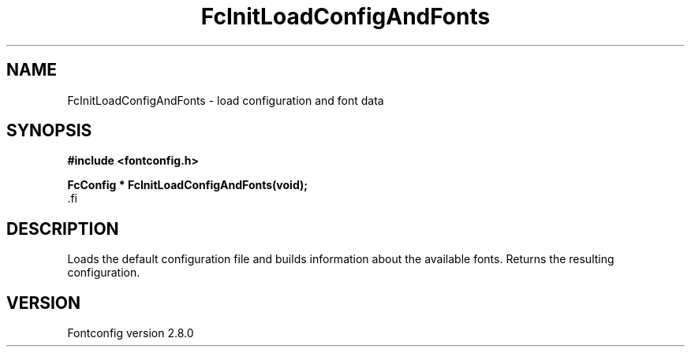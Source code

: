 .\\" auto-generated by docbook2man-spec $Revision: 1.3 $
.TH "FcInitLoadConfigAndFonts" "3" "18 November 2009" "" ""
.SH NAME
FcInitLoadConfigAndFonts \- load configuration and font data
.SH SYNOPSIS
.nf
\fB#include <fontconfig.h>
.sp
FcConfig * FcInitLoadConfigAndFonts(void\fI\fB);
\fR.fi
.SH "DESCRIPTION"
.PP
Loads the default configuration file and builds information about the
available fonts. Returns the resulting configuration.
.SH "VERSION"
.PP
Fontconfig version 2.8.0
